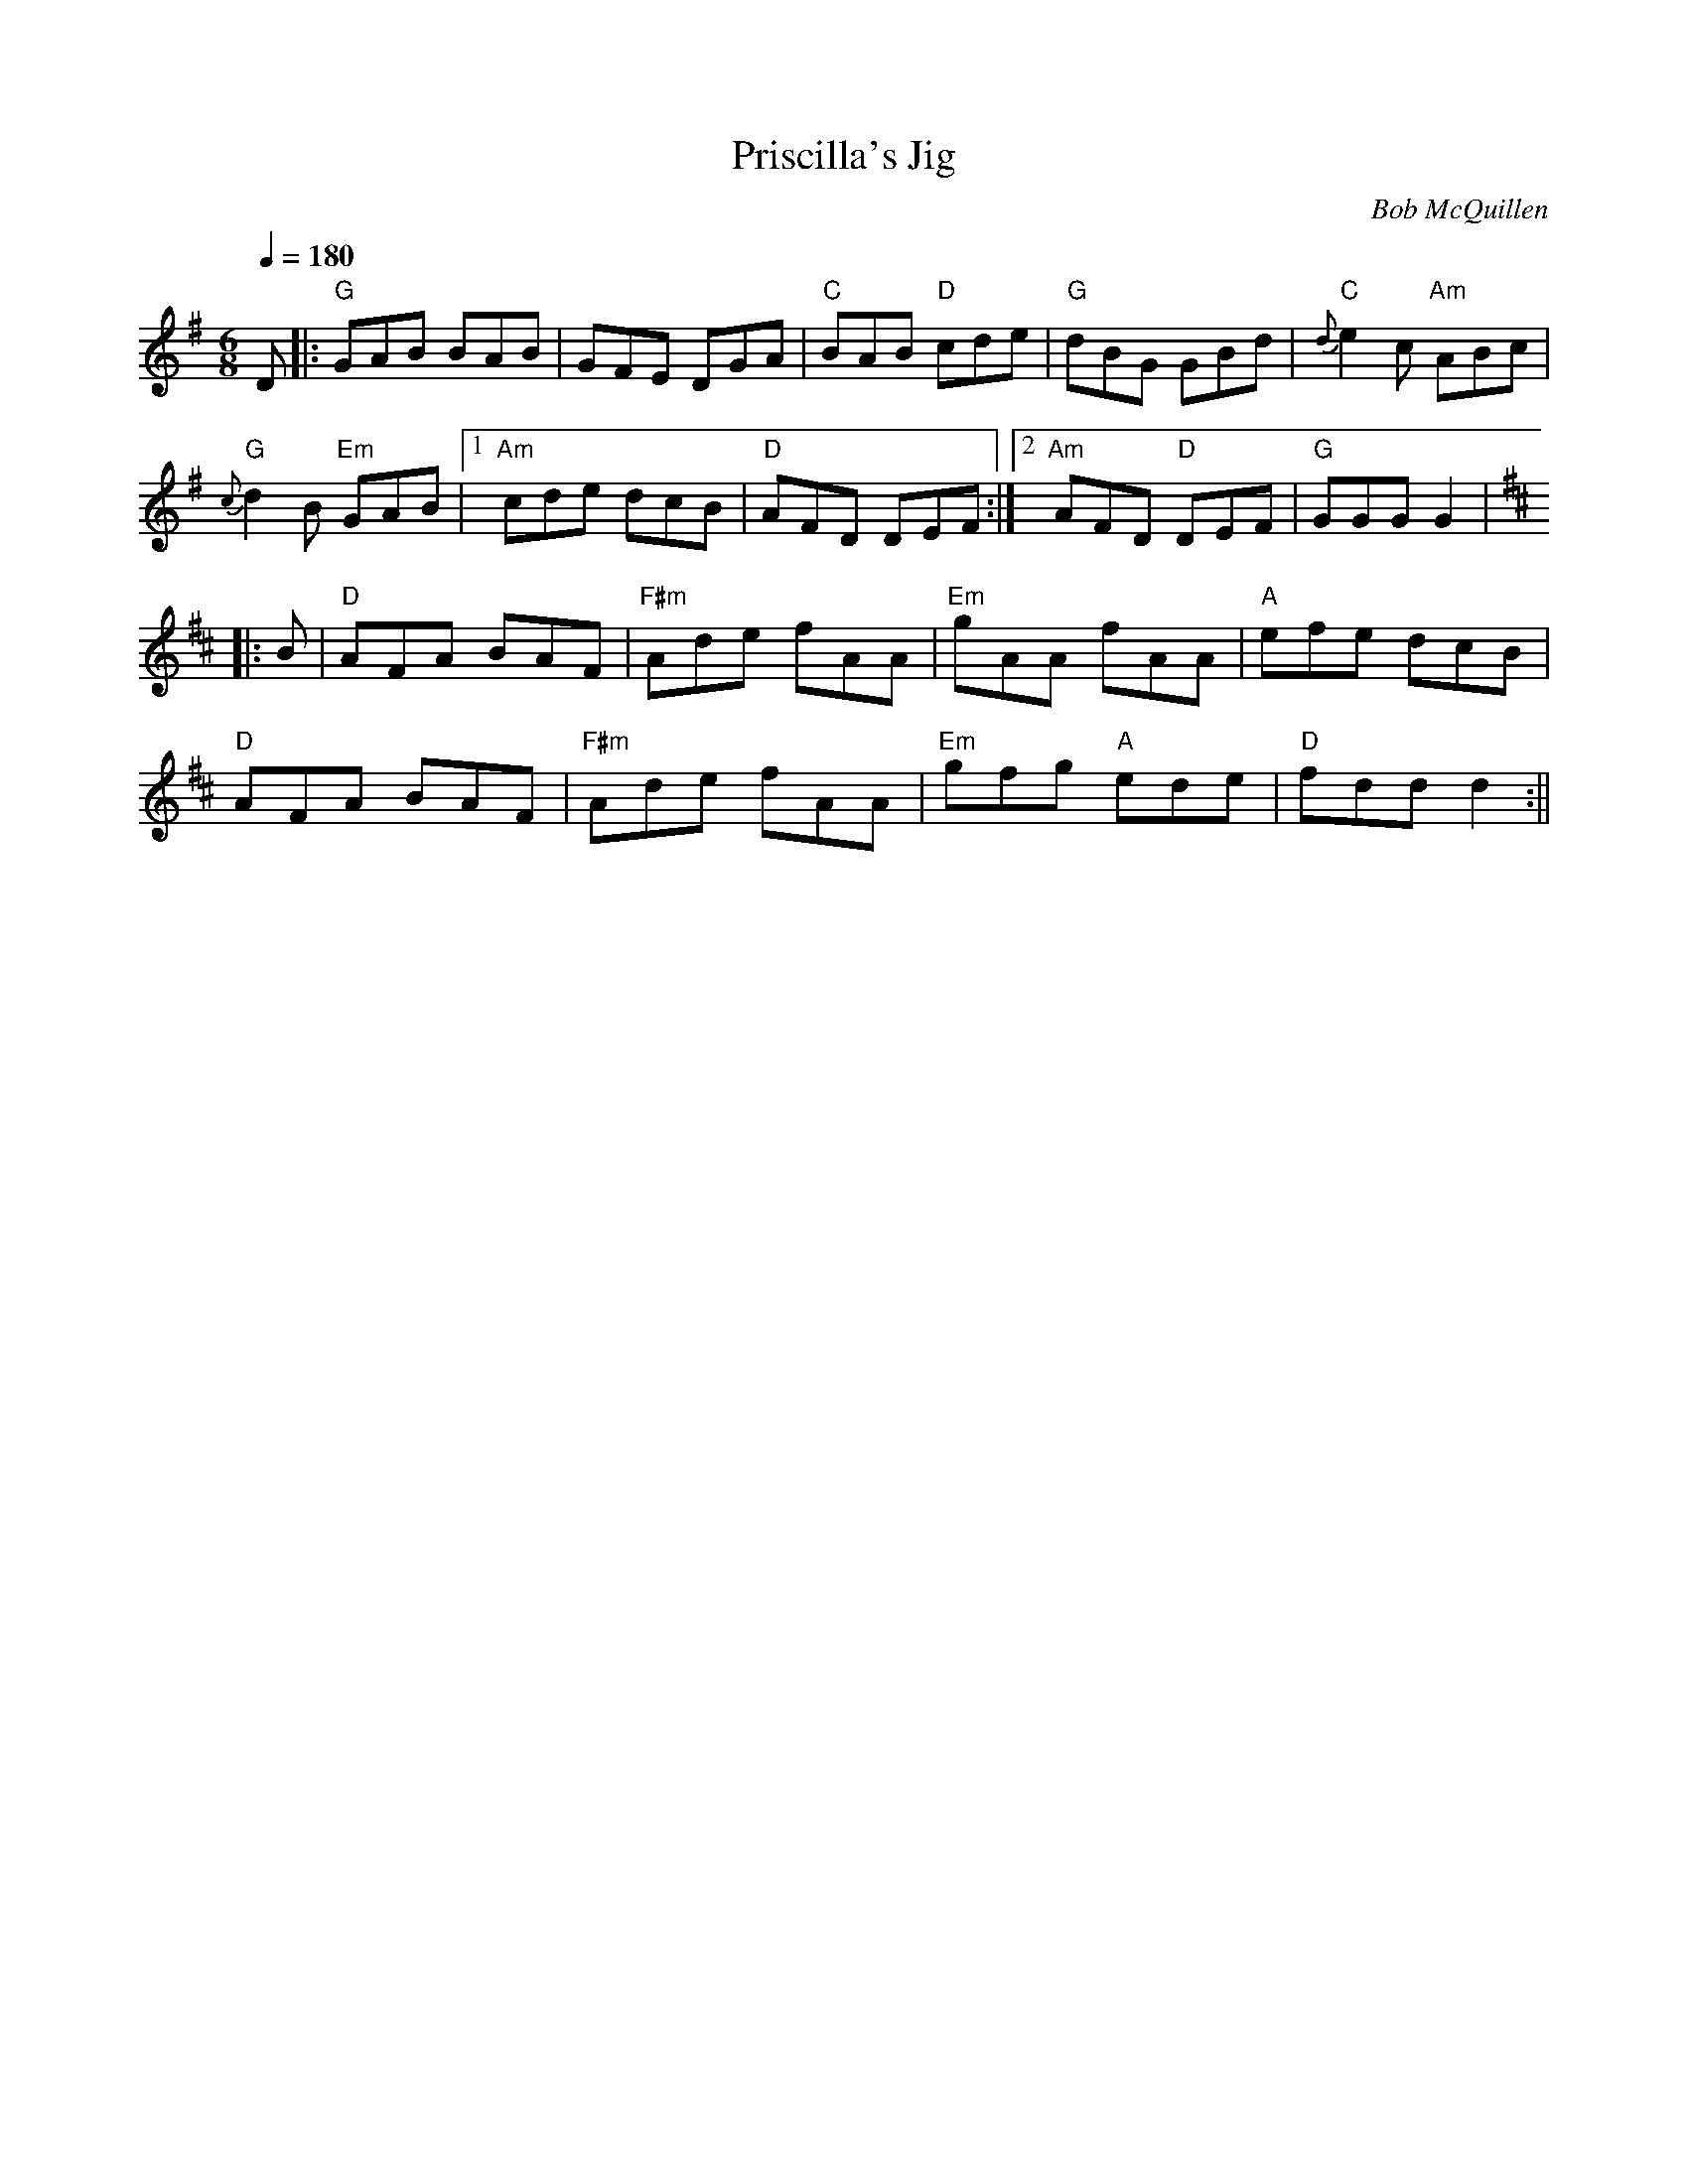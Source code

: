 X:1
T:Priscilla's Jig
M:6/8
L:1/8
Q:1/4=180
C:Bob McQuillen
S:transcribed by Dick Atlee from Hand it Down (Avocet CD 105)
R:Jig
N:They played an A music in place of the final second B
K:G
D |: "G" GAB BAB | GFE DGA | "C" BAB "D" cde | "G" dBG GBd |
"C" {d}e2 c "Am" ABc | !
"G" {c}d2 B "Em" GAB | [1 "Am" cde dcB | "D" AFD DEF :|
[2 "Am" AFD "D" DEF| "G" GGG G2 | !
K:D
|: B | "D" AFA BAF | "F#m" Ade fAA | "Em" gAA fAA | "A" efe dcB | !
"D" AFA BAF | "F#m" Ade fAA | "Em" gfg "A" ede | "D" fdd d2 :||
